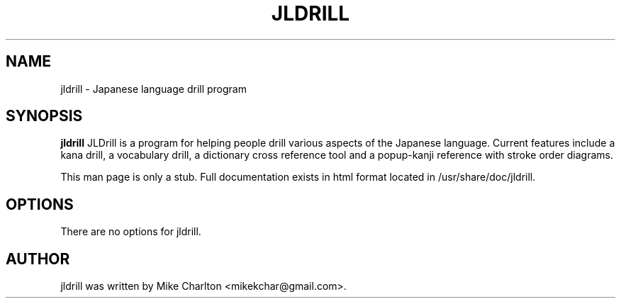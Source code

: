 .\"                                      Hey, EMACS: -*- nroff -*-
.\" First parameter, NAME, should be all caps
.\" Second parameter, SECTION, should be 1-8, maybe w/ subsection
.\" other parameters are allowed: see man(7), man(1)
.TH JLDRILL SECTION "October  8, 2009"
.\" Please adjust this date whenever revising the manpage.
.\"
.\" Some roff macros, for reference:
.\" .nh        disable hyphenation
.\" .hy        enable hyphenation
.\" .ad l      left justify
.\" .ad b      justify to both left and right margins
.\" .nf        disable filling
.\" .fi        enable filling
.\" .br        insert line break
.\" .sp <n>    insert n+1 empty lines
.\" for manpage-specific macros, see man(7)
.SH NAME
jldrill \- Japanese language drill program
.SH SYNOPSIS
.B jldrill
JLDrill is a program for helping people drill various aspects of the
Japanese language. Current features include a kana drill, a vocabulary
drill, a dictionary cross reference tool and a popup-kanji reference
with stroke order diagrams.
.PP
This man page is only a stub.  Full documentation exists in html
format located in /usr/share/doc/jldrill.
.SH OPTIONS
There are no options for jldrill.
.SH AUTHOR
jldrill was written by Mike Charlton <mikekchar@gmail.com>.
